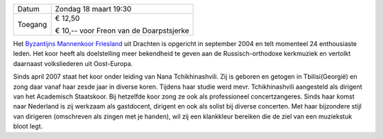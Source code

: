 .. title: Concert Byzantijns Mannenkoor Friesland - 18 maart 2018
.. slug: concert-byzantijns-mannenkoor-friesland-18-maart-2018 
.. date: 2018-03-18 19:30:00 UTC+01:00
.. tags: concert,koor
.. category: agenda 
.. link: 
.. description: 
.. type: text

+---------+-----------------------------------------+
| Datum   | Zondag 18 maart 19:30                   |
+---------+-----------------------------------------+
| Toegang | € 12,50                                 |
|         |                                         |
|         | € 10,-- voor Freon van de Doarpstsjerke |
+---------+-----------------------------------------+

Het `Byzantijns Mannenkoor Friesland <http://www.bmfdrachten.nl/>`_ uit Drachten is opgericht in september 2004 en telt momenteel 24 enthousiaste leden. Het
koor heeft als doelstelling meer bekendheid te geven aan de Russisch-orthodoxe kerkmuziek en vertolkt daarnaast volksliederen
uit Oost-Europa. 

.. image:: http://mitselwier.nl/wp-content/uploads/2018/02/Foto-Byzaantijns-manenkoor.jpg
    :alt: Byzantijns mannenkoor
    :width: 300 px
    :align: center

Sinds april 2007 staat het koor onder leiding van Nana Tchikhinashvili. Zij is geboren en getogen in
Tbilisi(Georgië) en zong daar vanaf haar zesde jaar in diverse koren. Tijdens haar studie werd mevr. Tchikhinashvili
aangesteld als dirigent van het Academisch Staatskoor. Bij hetzelfde koor zong ze ook als professioneel concertzangeres.
Sinds haar komst naar Nederland is zij werkzaam als gastdocent, dirigent en ook als solist bij diverse concerten. Met haar
bijzondere stijl van dirigeren (omschreven als zingen met je handen), wil zij een klankkleur bereiken die de ziel van een
muziekstuk bloot legt. 

